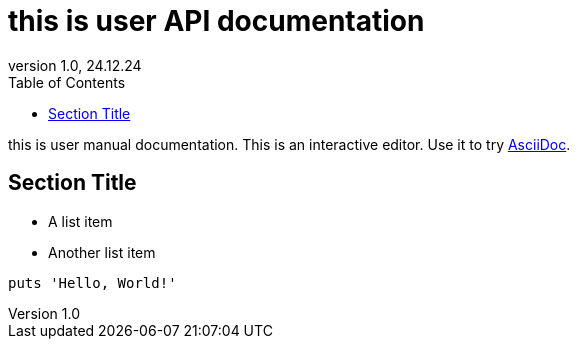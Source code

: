 = this is user API documentation
:toc:
// :link: index.html[Вернуться к оглавлению]
:revnumber: 1.0
:revdate: 24.12.24
// В каждом файле AsciiDoc (или через документ сверху):


this is user manual documentation.
This is an interactive editor.
Use it to try https://asciidoc.org[AsciiDoc].

== Section Title

* A list item
* Another list item

[,python]
----
puts 'Hello, World!'
----